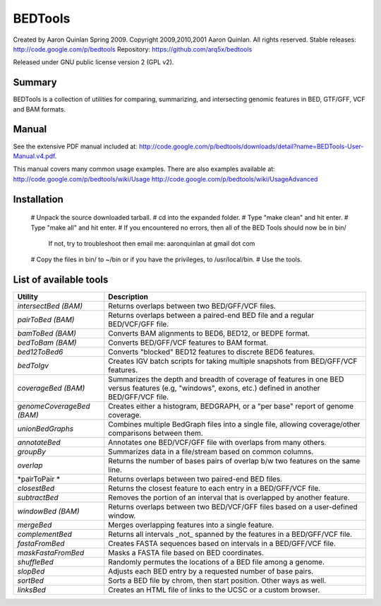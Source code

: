 ==============================
          BEDTools         
==============================

Created by Aaron Quinlan Spring 2009.
Copyright 2009,2010,2001 Aaron Quinlan. All rights reserved.
Stable releases: http://code.google.com/p/bedtools
Repository:      https://github.com/arq5x/bedtools

Released under GNU public license version 2 (GPL v2).


Summary
-------
BEDTools is a collection of utilities for comparing, summarizing, and 
intersecting genomic features in BED, GTF/GFF, VCF and BAM formats. 


Manual
------
See the extensive PDF manual included at: http://code.google.com/p/bedtools/downloads/detail?name=BEDTools-User-Manual.v4.pdf.

This manual covers many common usage examples.  There are also examples available at:
http://code.google.com/p/bedtools/wiki/Usage
http://code.google.com/p/bedtools/wiki/UsageAdvanced

Installation
------------
  # Unpack the source downloaded tarball.
  # cd into the expanded folder.
  # Type "make clean" and hit enter.
  # Type "make all" and hit enter.
  # If you encountered no errors, then all of the BED Tools should now be in bin/
	If not, try to troubleshoot then email me: aaronquinlan at gmail dot com
  # Copy the files in bin/ to ~/bin or if you have the privileges, to /usr/local/bin.
  # Use the tools.


List of available tools
-----------------------

=========================  =======================================================================================================
Utility                    Description
=========================  =======================================================================================================
*intersectBed (BAM)*       Returns overlaps between two BED/GFF/VCF files. 
*pairToBed (BAM)*          Returns overlaps between a paired-end BED file and a regular BED/VCF/GFF file.
*bamToBed (BAM)*           Converts BAM alignments to BED6, BED12, or BEDPE format.
*bedToBam (BAM)*           Converts BED/GFF/VCF features to BAM format.
*bed12ToBed6*              Converts "blocked" BED12 features to discrete BED6 features.
*bedToIgv*                 Creates IGV batch scripts for taking multiple snapshots from BED/GFF/VCF features.
*coverageBed (BAM)*        Summarizes the depth and breadth of coverage of features in one BED versus features (e.g, "windows", exons, etc.) defined in another BED/GFF/VCF file. 
*genomeCoverageBed (BAM)*  Creates either a histogram, BEDGRAPH, or a "per base" report of genome coverage. 
*unionBedGraphs*           Combines multiple BedGraph files into a single file, allowing coverage/other comparisons between them. 
*annotateBed*              Annotates one BED/VCF/GFF file with overlaps from many others. 
*groupBy*                  Summarizes data in a file/stream based on common columns.
*overlap*                  Returns the number of bases pairs of overlap b/w two features on the same line.
*pairToPair *              Returns overlaps between two paired-end BED files. 
*closestBed*               Returns the closest feature to each entry in a BED/GFF/VCF file. 
*subtractBed*              Removes the portion of an interval that is overlapped by another feature. 
*windowBed (BAM)*          Returns overlaps between two BED/VCF/GFF files based on a user-defined window. 
*mergeBed*                 Merges overlapping features into a single feature. 
*complementBed*            Returns all intervals _not_ spanned by the features in a BED/GFF/VCF file. 
*fastaFromBed*             Creates FASTA sequences based on intervals in a BED/GFF/VCF file. 
*maskFastaFromBed*         Masks a FASTA file based on BED coordinates. 
*shuffleBed*               Randomly permutes the locations of a BED file among a genome. 
*slopBed*                  Adjusts each BED entry by a requested number of base pairs. 
*sortBed*                  Sorts a BED file by chrom, then start position. Other ways as well. 
*linksBed*                 Creates an HTML file of links to the UCSC or a custom browser. 
=========================  =======================================================================================================
